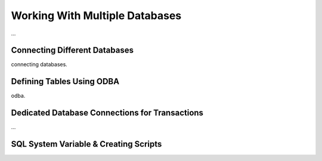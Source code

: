 

===============================
Working With Multiple Databases
===============================

...


Connecting Different Databases
------------------------------

connecting databases.



Defining Tables Using ODBA
--------------------------

odba.


Dedicated Database Connections for Transactions
-----------------------------------------------

...


SQL System Variable & Creating Scripts
--------------------------------------

..


